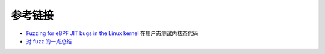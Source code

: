参考链接
================================
- `Fuzzing for eBPF JIT bugs in the Linux kernel <https://scannell.me/fuzzing-for-ebpf-jit-bugs-in-the-linux-kernel/>`_ 在用户态测试内核态代码
- `对 fuzz 的一点总结 <https://bbs.pediy.com/thread-249986.htm>`_
